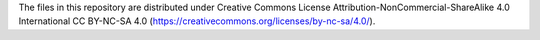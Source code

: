 The files in this repository are distributed under Creative
Commons License Attribution-NonCommercial-ShareAlike 4.0 International
CC BY-NC-SA 4.0 (https://creativecommons.org/licenses/by-nc-sa/4.0/).
